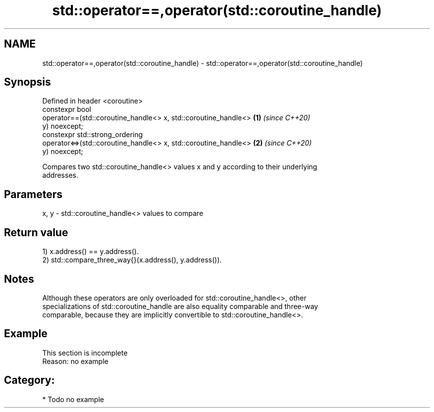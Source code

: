 .TH std::operator==,operator(std::coroutine_handle) 3 "2021.11.17" "http://cppreference.com" "C++ Standard Libary"
.SH NAME
std::operator==,operator(std::coroutine_handle) \- std::operator==,operator(std::coroutine_handle)

.SH Synopsis
   Defined in header <coroutine>
   constexpr bool
       operator==(std::coroutine_handle<> x, std::coroutine_handle<>  \fB(1)\fP \fI(since C++20)\fP
   y) noexcept;
   constexpr std::strong_ordering
       operator<=>(std::coroutine_handle<> x, std::coroutine_handle<> \fB(2)\fP \fI(since C++20)\fP
   y) noexcept;

   Compares two std::coroutine_handle<> values x and y according to their underlying
   addresses.

.SH Parameters

   x, y - std::coroutine_handle<> values to compare

.SH Return value

   1) x.address() == y.address().
   2) std::compare_three_way{}(x.address(), y.address()).

.SH Notes

   Although these operators are only overloaded for std::coroutine_handle<>, other
   specializations of std::coroutine_handle are also equality comparable and three-way
   comparable, because they are implicitly convertible to std::coroutine_handle<>.

.SH Example

    This section is incomplete
    Reason: no example

.SH Category:

     * Todo no example
